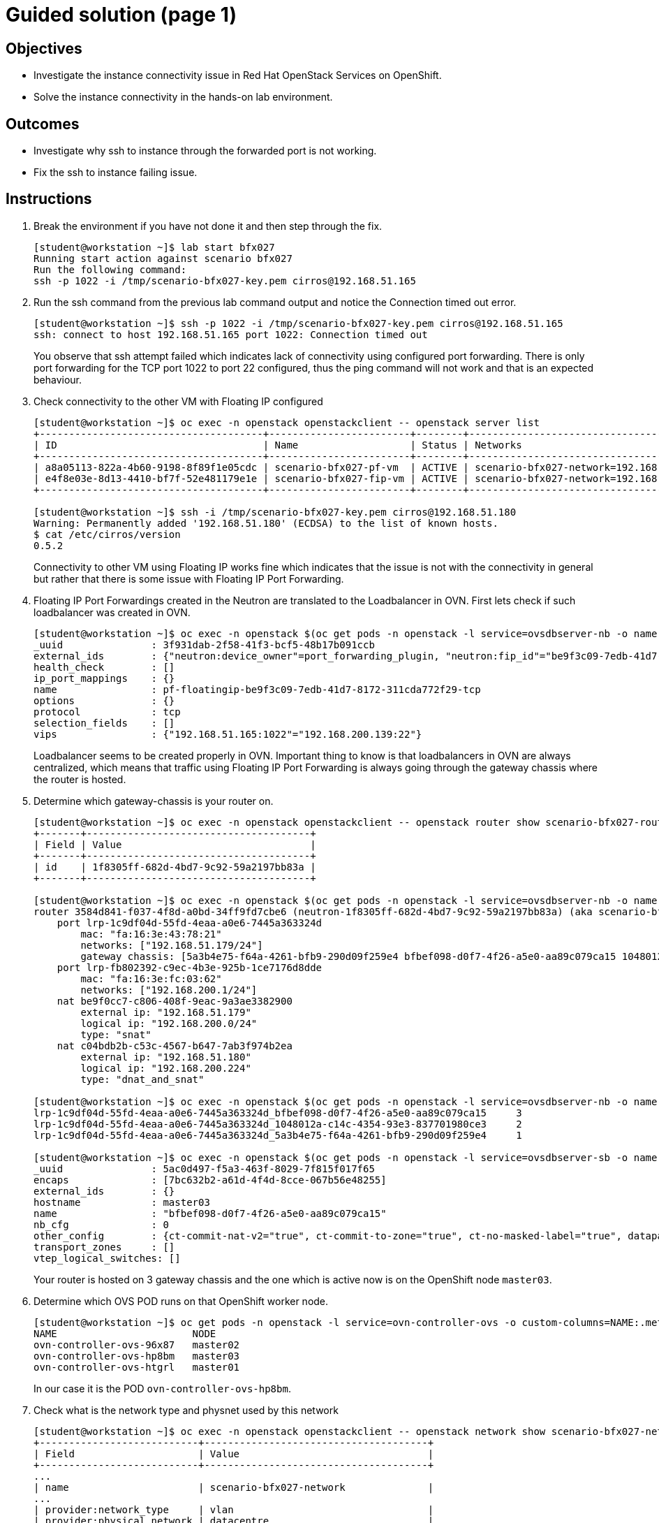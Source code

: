 = Guided solution (page 1)

== Objectives
* Investigate the instance connectivity issue in Red Hat OpenStack Services on OpenShift.
* Solve the instance connectivity in the hands-on lab environment.

== Outcomes
* Investigate why ssh to instance through the forwarded port is not working.
* Fix the ssh to instance failing issue.

== Instructions

1. Break the environment if you have not done it and then step through the fix.
+
----
[student@workstation ~]$ lab start bfx027
Running start action against scenario bfx027
Run the following command:
ssh -p 1022 -i /tmp/scenario-bfx027-key.pem cirros@192.168.51.165
----

2. Run the ssh command from the previous lab command output and notice the Connection timed out error.
+
----
[student@workstation ~]$ ssh -p 1022 -i /tmp/scenario-bfx027-key.pem cirros@192.168.51.165
ssh: connect to host 192.168.51.165 port 1022: Connection timed out
----
+
You observe that ssh attempt failed which indicates lack of connectivity using configured port forwarding.
There is only port forwarding for the TCP port 1022 to port 22 configured, thus the ping command will not work and that is an expected behaviour.

3. Check connectivity to the other VM with Floating IP configured
+
----
[student@workstation ~]$ oc exec -n openstack openstackclient -- openstack server list
+--------------------------------------+------------------------+--------+---------------------------------------------------------+---------------------+----------+
| ID                                   | Name                   | Status | Networks                                                | Image               | Flavor   |
+--------------------------------------+------------------------+--------+---------------------------------------------------------+---------------------+----------+
| a8a05113-822a-4b60-9198-8f89f1e05cdc | scenario-bfx027-pf-vm  | ACTIVE | scenario-bfx027-network=192.168.200.139                 | cirros-0.5.2-x86_64 | m1.small |
| e4f8e03e-8d13-4410-bf7f-52e481179e1e | scenario-bfx027-fip-vm | ACTIVE | scenario-bfx027-network=192.168.200.224, 192.168.51.180 | cirros-0.5.2-x86_64 | m1.small |
+--------------------------------------+------------------------+--------+---------------------------------------------------------+---------------------+----------+

[student@workstation ~]$ ssh -i /tmp/scenario-bfx027-key.pem cirros@192.168.51.180
Warning: Permanently added '192.168.51.180' (ECDSA) to the list of known hosts.
$ cat /etc/cirros/version
0.5.2
----
+
Connectivity to other VM using Floating IP works fine which indicates that the issue is not with the connectivity in general but rather that there is some issue with Floating IP Port Forwarding.

4. Floating IP Port Forwardings created in the Neutron are translated to the Loadbalancer in OVN. First lets check if such loadbalancer was created in OVN.
+
----
[student@workstation ~]$ oc exec -n openstack $(oc get pods -n openstack -l service=ovsdbserver-nb -o name | head -n 1) -- ovn-nbctl --no-leader-only list load_balancer
_uuid               : 3f931dab-2f58-41f3-bcf5-48b17b091ccb
external_ids        : {"neutron:device_owner"=port_forwarding_plugin, "neutron:fip_id"="be9f3c09-7edb-41d7-8172-311cda772f29", "neutron:revision_number"="2", "neutron:router_name"=neutron-1f8305ff-682d-4bd7-9c92-59a2197bb83a}
health_check        : []
ip_port_mappings    : {}
name                : pf-floatingip-be9f3c09-7edb-41d7-8172-311cda772f29-tcp
options             : {}
protocol            : tcp
selection_fields    : []
vips                : {"192.168.51.165:1022"="192.168.200.139:22"}
----
+
Loadbalancer seems to be created properly in OVN.
Important thing to know is that loadbalancers in OVN are always centralized, which means that traffic using Floating IP Port Forwarding is always going through the gateway chassis where the router is hosted.

5. Determine which gateway-chassis is your router on.
+
----
[student@workstation ~]$ oc exec -n openstack openstackclient -- openstack router show scenario-bfx027-router -c id
+-------+--------------------------------------+
| Field | Value                                |
+-------+--------------------------------------+
| id    | 1f8305ff-682d-4bd7-9c92-59a2197bb83a |
+-------+--------------------------------------+

[student@workstation ~]$ oc exec -n openstack $(oc get pods -n openstack -l service=ovsdbserver-nb -o name | head -n 1) -- ovn-nbctl --no-leader-only show neutron-b9968cde-1f94-43a4-a537-23bef2682920
router 3584d841-f037-4f8d-a0bd-34ff9fd7cbe6 (neutron-1f8305ff-682d-4bd7-9c92-59a2197bb83a) (aka scenario-bfx027-router)
    port lrp-1c9df04d-55fd-4eaa-a0e6-7445a363324d
        mac: "fa:16:3e:43:78:21"
        networks: ["192.168.51.179/24"]
        gateway chassis: [5a3b4e75-f64a-4261-bfb9-290d09f259e4 bfbef098-d0f7-4f26-a5e0-aa89c079ca15 1048012a-c14c-4354-93e3-837701980ce3]
    port lrp-fb802392-c9ec-4b3e-925b-1ce7176d8dde
        mac: "fa:16:3e:fc:03:62"
        networks: ["192.168.200.1/24"]
    nat be9f0cc7-c806-408f-9eac-9a3ae3382900
        external ip: "192.168.51.179"
        logical ip: "192.168.200.0/24"
        type: "snat"
    nat c04bdb2b-c53c-4567-b647-7ab3f974b2ea
        external ip: "192.168.51.180"
        logical ip: "192.168.200.224"
        type: "dnat_and_snat"

[student@workstation ~]$ oc exec -n openstack $(oc get pods -n openstack -l service=ovsdbserver-nb -o name | head -n 1) -- ovn-nbctl --no-leader-only lrp-get-gateway-chassis lrp-d49dbb2a-eba9-49c2-9723-5c9d4adcdad7
lrp-1c9df04d-55fd-4eaa-a0e6-7445a363324d_bfbef098-d0f7-4f26-a5e0-aa89c079ca15     3
lrp-1c9df04d-55fd-4eaa-a0e6-7445a363324d_1048012a-c14c-4354-93e3-837701980ce3     2
lrp-1c9df04d-55fd-4eaa-a0e6-7445a363324d_5a3b4e75-f64a-4261-bfb9-290d09f259e4     1

[student@workstation ~]$ oc exec -n openstack $(oc get pods -n openstack -l service=ovsdbserver-sb -o name | head -n 1) -- ovn-sbctl --no-leader-only list chassis bfbef098-d0f7-4f26-a5e0-aa89c079ca15
_uuid               : 5ac0d497-f5a3-463f-8029-7f815f017f65
encaps              : [7bc632b2-a61d-4f4d-8cce-067b56e48255]
external_ids        : {}
hostname            : master03
name                : "bfbef098-d0f7-4f26-a5e0-aa89c079ca15"
nb_cfg              : 0
other_config        : {ct-commit-nat-v2="true", ct-commit-to-zone="true", ct-no-masked-label="true", datapath-type=system, fdb-timestamp="true", iface-types="bareudp,erspan,geneve,gre,gtpu,internal,ip6erspan,ip6gre,lisp,patch,srv6,stt,system,tap,vxlan", is-interconn="false", ls-dpg-column="true", mac-binding-timestamp="true", ovn-bridge-mappings="datacentre:br-datacentre", ovn-chassis-mac-mappings="", ovn-cms-options=enable-chassis-as-gw, ovn-ct-lb-related="true", ovn-enable-lflow-cache="true", ovn-limit-lflow-cache="", ovn-memlimit-lflow-cache-kb="", ovn-monitor-all="false", ovn-trim-limit-lflow-cache="", ovn-trim-timeout-ms="", ovn-trim-wmark-perc-lflow-cache="", port-up-notif="true"}
transport_zones     : []
vtep_logical_switches: []
----
+
Your router is hosted on 3 gateway chassis and the one which is active now is on the OpenShift node `master03`.

6. Determine which OVS POD runs on that OpenShift worker node.
+
----
[student@workstation ~]$ oc get pods -n openstack -l service=ovn-controller-ovs -o custom-columns=NAME:.metadata.name,NODE:spec.nodeName
NAME                       NODE
ovn-controller-ovs-96x87   master02
ovn-controller-ovs-hp8bm   master03
ovn-controller-ovs-htgrl   master01
----
+
In our case it is the POD `ovn-controller-ovs-hp8bm`.

7. Check what is the network type and physnet used by this network
+
----
[student@workstation ~]$ oc exec -n openstack openstackclient -- openstack network show scenario-bfx027-network
+---------------------------+--------------------------------------+
| Field                     | Value                                |
+---------------------------+--------------------------------------+
...
| name                      | scenario-bfx027-network              |
...
| provider:network_type     | vlan                                 |
| provider:physical_network | datacentre                           |
| provider:segmentation_id  | 1000                                 |
...
+---------------------------+--------------------------------------+
----
+
In this case network used by the instances is provider `vlan` network and it uses `datacentre` physical network.
Gateway chassis are hosted by the ovn-controller running in the POD on the OpenShift worker nodes, this physical network has to be configured in the `nicMapping` parameter in the `OpenStackControlPlane` Custom Resource in OpenShift.
+
8. Check NIC mappings configured in the OpenStackControlPlane Custom Resource.
+
----
[student@workstation ~]$ oc -n openstack get openstackcontrolplane openstack-control-plane -o custom-columns=NAME:.metadata.name,"NIC MAPPINGS":.spec.ovn.template.ovnController.nicMappings
NAME                      NIC MAPPINGS
openstack-control-plane   map[datacentre:ens4]
----
In this case physical network `datacentre` is mapped to the `ens4` NIC which is on the OpenShift worker nodes. This `ens4` NIC is moved directly to the `ovn-controller-ovs` POD and it has name the same as physical network it is mapped to. In our case interface found in the `ovn-controller-ovs` POD should have name `datacentre` and the bridge created for that physical network is named `br-datacentre`.
+
9. Check traffic on the gateway chassis node hosting Neutron router.
+
Run tcpdump in the OVS POD to check traffic incomming to that POD through the `datacentre` NIC and in different window run SSH connection from the `workstation` machine to the TCP port 1022, as shown in the instruction after scenario was started.
+
----
[student@workstation ~]$ oc rsh -n openstack -c ovs-vswitchd ovn-controller-ovs-hp8bm
sh-5.1# tcpdump -ennvvi datacentre
dropped privs to tcpdump
tcpdump: listening on datacentre, link-type EN10MB (Ethernet), snapshot length 262144 bytes
10:30:36.348303 52:54:00:02:33:fe > fa:16:3e:43:78:21, ethertype IPv4 (0x0800), length 74: (tos 0x48, ttl 63, id 27712, offset 0, flags [DF], proto TCP (6), length 60)
    172.25.250.9.36684 > 192.168.51.165.1022: Flags [S], cksum 0x7a85 (correct), seq 2873327163, win 32120, options [mss 1460,sackOK,TS val 3460573827 ecr 0,nop,wscale 7], length 0
10:30:36.349555 fa:16:3e:fc:03:62 > fa:16:3e:d1:be:35, ethertype 802.1Q (0x8100), length 78: vlan 1000, p 0, ethertype IPv4 (0x0800), (tos 0x48, ttl 62, id 27712, offset 0, flags [DF], proto TCP (6), length 60)
    172.25.250.9.36684 > 192.168.200.139.22: Flags [S], cksum 0xe986 (correct), seq 2873327163, win 32120, options [mss 1460,sackOK,TS val 3460573827 ecr 0,nop,wscale 7], length 0
10:30:36.357722 1e:0a:ab:52:a1:d7 > fa:16:3e:43:78:21, ethertype IPv4 (0x0800), length 74: (tos 0x10, ttl 63, id 0, offset 0, flags [DF], proto TCP (6), length 60)
    192.168.200.139.22 > 172.25.250.9.36684: Flags [S.], cksum 0x83d7 (correct), seq 2074550143, ack 2873327164, win 65160, options [mss 1460,sackOK,TS val 3230007 ecr 3460573827,nop,wscale 6], length 0
10:30:36.358831 fa:16:3e:43:78:21 > 52:54:00:02:33:fe, ethertype IPv4 (0x0800), length 74: (tos 0x10, ttl 62, id 0, offset 0, flags [DF], proto TCP (6), length 60)
    192.168.51.165.1022 > 172.25.250.9.36684: Flags [S.], cksum 0x14d6 (correct), seq 2074550143, ack 2873327164, win 65160, options [mss 1460,sackOK,TS val 3230007 ecr 3460573827,nop,wscale 6], length 0
10:30:36.359681 52:54:00:02:33:fe > fa:16:3e:43:78:21, ethertype IPv4 (0x0800), length 66: (tos 0x48, ttl 63, id 27713, offset 0, flags [DF], proto TCP (6), length 52)
    172.25.250.9.36684 > 192.168.51.165.1022: Flags [.], cksum 0x9a97 (incorrect -> 0x4123), seq 1, ack 1, win 251, options [nop,nop,TS val 3460573839 ecr 3230007], length 0
10:30:36.360322 52:54:00:02:33:fe > fa:16:3e:43:78:21, ethertype IPv4 (0x0800), length 87: (tos 0x48, ttl 63, id 27714, offset 0, flags [DF], proto TCP (6), length 73)
    172.25.250.9.36684 > 192.168.51.165.1022: Flags [P.], cksum 0x9aac (incorrect -> 0x795c), seq 1:22, ack 1, win 251, options [nop,nop,TS val 3460573840 ecr 3230007], length 21
10:30:36.572681 52:54:00:02:33:fe > fa:16:3e:43:78:21, ethertype IPv4 (0x0800), length 87: (tos 0x48, ttl 63, id 27715, offset 0, flags [DF], proto TCP (6), length 73)
    172.25.250.9.36684 > 192.168.51.165.1022: Flags [P.], cksum 0x9aac (incorrect -> 0x7888), seq 1:22, ack 1, win 251, options [nop,nop,TS val 3460574052 ecr 3230007], length 21
10:30:36.788717 52:54:00:02:33:fe > fa:16:3e:43:78:21, ethertype IPv4 (0x0800), length 87: (tos 0x48, ttl 63, id 27716, offset 0, flags [DF], proto TCP (6), length 73)
    172.25.250.9.36684 > 192.168.51.165.1022: Flags [P.], cksum 0x9aac (incorrect -> 0x77b0), seq 1:22, ack 1, win 251, options [nop,nop,TS val 3460574268 ecr 3230007], length 21
10:30:37.220719 52:54:00:02:33:fe > fa:16:3e:43:78:21, ethertype IPv4 (0x0800), length 87: (tos 0x48, ttl 63, id 27717, offset 0, flags [DF], proto TCP (6), length 73)
    172.25.250.9.36684 > 192.168.51.165.1022: Flags [P.], cksum 0x9aac (incorrect -> 0x7600), seq 1:22, ack 1, win 251, options [nop,nop,TS val 3460574700 ecr 3230007], length 21
10:30:37.367140 1e:0a:ab:52:a1:d7 > fa:16:3e:43:78:21, ethertype IPv4 (0x0800), length 74: (tos 0x10, ttl 63, id 0, offset 0, flags [DF], proto TCP (6), length 60)
    192.168.200.139.22 > 172.25.250.9.36684: Flags [S.], cksum 0x2f86 (incorrect -> 0x7fe5), seq 2074550143, ack 2873327164, win 65160, options [mss 1460,sackOK,TS val 3231017 ecr 3460573827,nop,wscale 6], length 0
10:30:37.367161 fa:16:3e:43:78:21 > 52:54:00:02:33:fe, ethertype IPv4 (0x0800), length 74: (tos 0x10, ttl 62, id 0, offset 0, flags [DF], proto TCP (6), length 60)
    192.168.51.165.1022 > 172.25.250.9.36684: Flags [S.], cksum 0x9a9f (incorrect -> 0x10e4), seq 2074550143, ack 2873327164, win 65160, options [mss 1460,sackOK,TS val 3231017 ecr 3460573827,nop,wscale 6], length 0
10:30:37.367627 52:54:00:02:33:fe > fa:16:3e:43:78:21, ethertype IPv4 (0x0800), length 66: (tos 0x48, ttl 63, id 27718, offset 0, flags [DF], proto TCP (6), length 52)
    172.25.250.9.36684 > 192.168.51.165.1022: Flags [.], cksum 0x9a97 (incorrect -> 0x3d1e), seq 22, ack 1, win 251, options [nop,nop,TS val 3460574847 ecr 3230007], length 0
10:30:38.092714 52:54:00:02:33:fe > fa:16:3e:43:78:21, ethertype IPv4 (0x0800), length 87: (tos 0x48, ttl 63, id 27719, offset 0, flags [DF], proto TCP (6), length 73)
    172.25.250.9.36684 > 192.168.51.165.1022: Flags [P.], cksum 0x9aac (incorrect -> 0x7298), seq 1:22, ack 1, win 251, options [nop,nop,TS val 3460575572 ecr 3230007], length 21
^C
13 packets captured
13 packets received by filter
0 packets dropped by kernel
----
+
You can observe that there are incomming packets going to the TCP port 1022. Those packets are not tagged with any vlan id - those are packets going from the workstation server using `public` network.
There are also packets sent to the TCP port 22 to the fixed IP of the VM (`192.168.200.139`). Those packets are tagged with vlan ID 1000 which match the ID configured in the `provider:segmentation_id` of the the `scenario-bfx027-network` network. Those are packets send from the Neutron router to the VM and should be observed on the compute node where VM is running.

10. Access the RHOSO environment and determine the specific compute node where the instance is currently running.
+
----
[student@workstation ~]$ oc exec -n openstack openstackclient -- openstack server list --long -c Name -c Status -c Host
+------------------------+--------+---------------------------+
| Name                   | Status | Host                      |
+------------------------+--------+---------------------------+
| scenario-bfx027-pf-vm  | ACTIVE | compute02.srv.example.com |
| scenario-bfx027-fip-vm | ACTIVE | compute01.srv.example.com |
+------------------------+--------+---------------------------+
----
+
Observe that it is compute02 in the above output, it my differ in your case.

11. Access the compute02 node and identify NIC connected to the `datacentre` physnet.
+
----
[student@workstation ~]$ ssh root@compute02.srv.example.com
Warning: Permanently added 'utility' (ED25519) to the list of known hosts.
Warning: Permanently added 'compute02.srv.example.com' (ED25519) to the list of known hosts.
Activate the web console with: systemctl enable --now cockpit.socket

Register this system with Red Hat Insights: insights-client --register
Create an account or view all your systems at https://red.ht/insights-dashboard
Last login: Mon Apr  7 12:31:28 2025 from 192.168.51.254

[root@compute02 ~]# ovs-vsctl list Open .
...
external_ids        : {..., ovn-bridge-mappings="datacentre:br-ex", ovn-chassis-mac-mappings="datacentre:1e:0a:ab:52:a1:d7", ...}
...

[root@compute02 ~]# ovs-vsctl show
426daad2-29a0-47a0-b829-638852d1dfd6
    Manager "ptcp:6640:127.0.0.1"
        is_connected: true
    Bridge br-ex
        fail_mode: standalone
        Port patch-provnet-d8d5f080-4af9-4f09-8f10-72c320c99f78-to-br-int
            Interface patch-provnet-d8d5f080-4af9-4f09-8f10-72c320c99f78-to-br-int
                type: patch
                options: {peer=patch-br-int-to-provnet-d8d5f080-4af9-4f09-8f10-72c320c99f78}
        Port br-ex
            Interface br-ex
                type: internal
        Port patch-provnet-9c93546f-0f08-407b-9d65-e38b3d616746-to-br-int
            Interface patch-provnet-9c93546f-0f08-407b-9d65-e38b3d616746-to-br-int
                type: patch
                options: {peer=patch-br-int-to-provnet-9c93546f-0f08-407b-9d65-e38b3d616746}
        Port eth2
            Interface eth2
----
+
The above output shows that the route goes through eth2.

12. Run tcpdump on the eth2 interface to check traffic incoming to that node and in different window run SSH connection from the `workstation` machine to the TCP port 1022, as shown in the instruction after scenario was started.
+
----
[root@compute02 ~]# tcpdump -ennvvi eth2 host 192.168.200.139
dropped privs to tcpdump
tcpdump: listening on eth2, link-type EN10MB (Ethernet), snapshot length 262144 bytes
14:34:52.571214 fa:16:3e:fc:03:62 > fa:16:3e:d1:be:35, ethertype 802.1Q (0x8100), length 78: vlan 1000, p 0, ethertype IPv4 (0x0800), (tos 0x48, ttl 62, id 35962, offset 0, flags [DF], proto TCP (6), length 60)
    172.25.250.9.51964 > 192.168.200.139.22: Flags [S], cksum 0x0f95 (correct), seq 896855695, win 32120, options [mss 1460,sackOK,TS val 3475230048 ecr 0,nop,wscale 7], length 0
14:34:52.572584 1e:0a:ab:52:a1:d7 > fa:16:3e:43:78:21, ethertype IPv4 (0x0800), length 74: (tos 0x10, ttl 63, id 0, offset 0, flags [DF], proto TCP (6), length 60)
    192.168.200.139.22 > 172.25.250.9.51964: Flags [S.], cksum 0x86e3 (correct), seq 2780525712, ack 896855696, win 65160, options [mss 1460,sackOK,TS val 17886260 ecr 3475230048,nop,wscale 6], length 0
14:34:53.584992 1e:0a:ab:52:a1:d7 > fa:16:3e:43:78:21, ethertype IPv4 (0x0800), length 74: (tos 0x10, ttl 63, id 0, offset 0, flags [DF], proto TCP (6), length 60)
    192.168.200.139.22 > 172.25.250.9.51964: Flags [S.], cksum 0x2f86 (incorrect -> 0x82ee), seq 2780525712, ack 896855696, win 65160, options [mss 1460,sackOK,TS val 17887273 ecr 3475230048,nop,wscale 6], length 0
14:34:55.600994 1e:0a:ab:52:a1:d7 > fa:16:3e:43:78:21, ethertype IPv4 (0x0800), length 74: (tos 0x10, ttl 63, id 0, offset 0, flags [DF], proto TCP (6), length 60)
    192.168.200.139.22 > 172.25.250.9.51964: Flags [S.], cksum 0x2f86 (incorrect -> 0x7b0e), seq 2780525712, ack 896855696, win 65160, options [mss 1460,sackOK,TS val 17889289 ecr 3475230048,nop,wscale 6], length 0
^C
4 packets captured
4 packets received by filter
0 packets dropped by kernel
----
+
Packets are coming to the compute node with correct vlan ID 1000, which matches the segmentation id set for the tenant network in the Neutron but the response from the VM is going out without any vlan ID tag. This means they it is send out directly using the flat `public` network created in the Neutron.

13. Check Logical Router Port of the `tenant` network connected to the router
+
----
[student@workstation scenarios_repo]$ oc exec -n openstack $(oc get pods -n openstack -l service=ovsdbserver-nb -o name) -- ovn-nbctl --no-leader-only list logical_router_port
...
_uuid               : 970d91eb-6ca8-40ce-aea0-9bb0ba75b787
enabled             : []
external_ids        : {"neutron:is_ext_gw"=False, "neutron:network_name"=neutron-d6409377-d4a6-45ba-b551-1991ca178072, "neutron:revision_number"="2", "neutron:router_name"="1f8305ff-682d-4bd7-9c92-59a2197bb83a", "neutron:subnet_ids"="91a29fe7-ea8f-4ae5-aa93-c22beeb5d8e1"}
gateway_chassis     : []
ha_chassis_group    : []
ipv6_prefix         : []
ipv6_ra_configs     : {}
mac                 : "fa:16:3e:fc:03:62"
name                : lrp-fb802392-c9ec-4b3e-925b-1ce7176d8dde
networks            : ["192.168.200.1/24"]
options             : {reside-on-redirect-chassis="false"}
peer                : []
status              : {}
----
+
This Logical Router Port has set option `reside-on-redirect-chassis` to `false` which, according to the OVN documentation means one of the following:
[quote]
traffic goes tunneled to the controller with the gateway port
+
or
[quote]
with ovn-chassis-mac-mappings configured: means the traffic is fully distributed and it is not being tunneled, nor sent, through the controller with the gateway port.
+
In this case it is the latter because `ovn-chassis-mac-bindings` is set in the `external_ids` on the node - see point 11.
